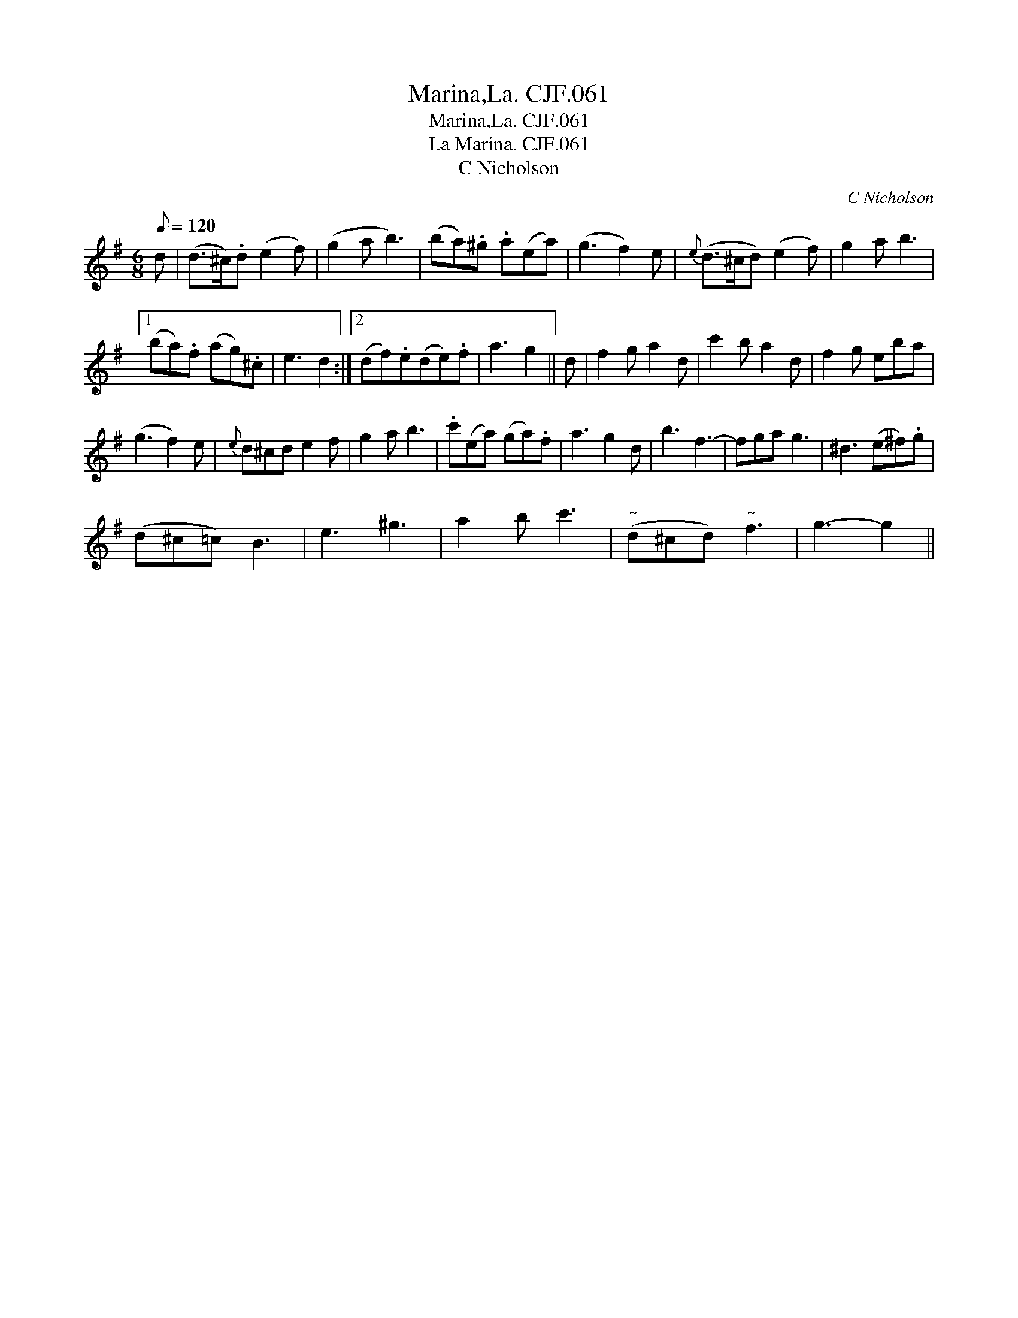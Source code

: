 X:1
T:Marina,La. CJF.061
T:Marina,La. CJF.061
T:La Marina. CJF.061
T:C Nicholson
C:C Nicholson
L:1/8
Q:1/8=120
M:6/8
K:G
V:1 treble 
V:1
 d | (d>^c).d (e2 f) | (g2 a b3) | (ba).^g .a(ea) | (g3 f2) e |{e} (d>^cd) (e2 f) | g2 a b3 |1 %7
 (ba).f (ag).^c | e3 d2 :|2 (df).e(de).f | a3 g2 || d | f2 g a2 d | c'2 b a2 d | f2 g eba | %15
 (g3 f2) e |{e} d^cd e2 f | g2 a b3 | .c'(ea) (ga).f | a3 g2 d | b3 f3- | fga g3 | ^d3 (e^f).g | %23
 (d^c=c) B3 | e3 ^g3 | a2 b c'3 |"^~" (d^cd)"^~" f3 | g3- g2 || %28

